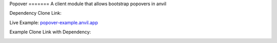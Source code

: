 Popover =======
A client module that allows bootstrap popovers in anvil

Dependency Clone Link:

.. image:: https://anvil.works/img/forum/copy-app.png
   :height: 40px
   :target: https://anvil.works/build#clone:RLLQ34XAY246K5R3=GHWGRATGFV2QGVPGZLENYSA4

Live Example: `popover-example.anvil.app <https://popover-example.anvil.app>`_

Example Clone Link with Dependency:

.. image:: https://anvil.works/img/forum/copy-app.png
   :height: 40px
   :target: https://anvil.works/build#clone:RLLQ34XAY246K5R3=GHWGRATGFV2QGVPGZLENYSA4%7cYRRNNZJZV5IJM6NX=ACDZQ3LRIADCMMGFANOJZG5N)

